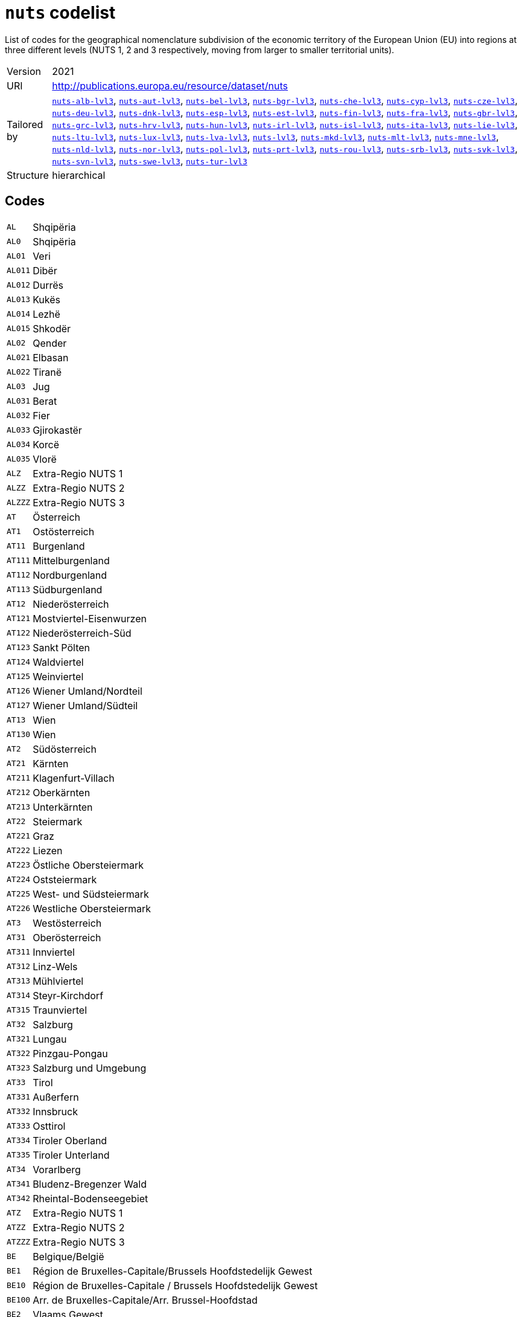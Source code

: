 = `nuts` codelist
:navtitle: Codelists

List of codes for the geographical nomenclature subdivision of the economic territory of the European Union (EU) into regions at three different levels (NUTS 1, 2 and 3 respectively, moving from larger to smaller territorial units).
[horizontal]
Version:: 2021
URI:: http://publications.europa.eu/resource/dataset/nuts
Tailored by:: xref:code-lists/nuts-alb-lvl3.adoc[`nuts-alb-lvl3`], xref:code-lists/nuts-aut-lvl3.adoc[`nuts-aut-lvl3`], xref:code-lists/nuts-bel-lvl3.adoc[`nuts-bel-lvl3`], xref:code-lists/nuts-bgr-lvl3.adoc[`nuts-bgr-lvl3`], xref:code-lists/nuts-che-lvl3.adoc[`nuts-che-lvl3`], xref:code-lists/nuts-cyp-lvl3.adoc[`nuts-cyp-lvl3`], xref:code-lists/nuts-cze-lvl3.adoc[`nuts-cze-lvl3`], xref:code-lists/nuts-deu-lvl3.adoc[`nuts-deu-lvl3`], xref:code-lists/nuts-dnk-lvl3.adoc[`nuts-dnk-lvl3`], xref:code-lists/nuts-esp-lvl3.adoc[`nuts-esp-lvl3`], xref:code-lists/nuts-est-lvl3.adoc[`nuts-est-lvl3`], xref:code-lists/nuts-fin-lvl3.adoc[`nuts-fin-lvl3`], xref:code-lists/nuts-fra-lvl3.adoc[`nuts-fra-lvl3`], xref:code-lists/nuts-gbr-lvl3.adoc[`nuts-gbr-lvl3`], xref:code-lists/nuts-grc-lvl3.adoc[`nuts-grc-lvl3`], xref:code-lists/nuts-hrv-lvl3.adoc[`nuts-hrv-lvl3`], xref:code-lists/nuts-hun-lvl3.adoc[`nuts-hun-lvl3`], xref:code-lists/nuts-irl-lvl3.adoc[`nuts-irl-lvl3`], xref:code-lists/nuts-isl-lvl3.adoc[`nuts-isl-lvl3`], xref:code-lists/nuts-ita-lvl3.adoc[`nuts-ita-lvl3`], xref:code-lists/nuts-lie-lvl3.adoc[`nuts-lie-lvl3`], xref:code-lists/nuts-ltu-lvl3.adoc[`nuts-ltu-lvl3`], xref:code-lists/nuts-lux-lvl3.adoc[`nuts-lux-lvl3`], xref:code-lists/nuts-lva-lvl3.adoc[`nuts-lva-lvl3`], xref:code-lists/nuts-lvl3.adoc[`nuts-lvl3`], xref:code-lists/nuts-mkd-lvl3.adoc[`nuts-mkd-lvl3`], xref:code-lists/nuts-mlt-lvl3.adoc[`nuts-mlt-lvl3`], xref:code-lists/nuts-mne-lvl3.adoc[`nuts-mne-lvl3`], xref:code-lists/nuts-nld-lvl3.adoc[`nuts-nld-lvl3`], xref:code-lists/nuts-nor-lvl3.adoc[`nuts-nor-lvl3`], xref:code-lists/nuts-pol-lvl3.adoc[`nuts-pol-lvl3`], xref:code-lists/nuts-prt-lvl3.adoc[`nuts-prt-lvl3`], xref:code-lists/nuts-rou-lvl3.adoc[`nuts-rou-lvl3`], xref:code-lists/nuts-srb-lvl3.adoc[`nuts-srb-lvl3`], xref:code-lists/nuts-svk-lvl3.adoc[`nuts-svk-lvl3`], xref:code-lists/nuts-svn-lvl3.adoc[`nuts-svn-lvl3`], xref:code-lists/nuts-swe-lvl3.adoc[`nuts-swe-lvl3`], xref:code-lists/nuts-tur-lvl3.adoc[`nuts-tur-lvl3`]
Structure:: hierarchical

== Codes
[horizontal]
  `AL`::: Shqipëria
  `AL0`::: Shqipëria
  `AL01`::: Veri
  `AL011`::: Dibër
  `AL012`::: Durrës
  `AL013`::: Kukës
  `AL014`::: Lezhë
  `AL015`::: Shkodër
  `AL02`::: Qender
  `AL021`::: Elbasan
  `AL022`::: Tiranë
  `AL03`::: Jug
  `AL031`::: Berat
  `AL032`::: Fier
  `AL033`::: Gjirokastër
  `AL034`::: Korcë
  `AL035`::: Vlorë
  `ALZ`::: Extra-Regio NUTS 1
  `ALZZ`::: Extra-Regio NUTS 2
  `ALZZZ`::: Extra-Regio NUTS 3
  `AT`::: Österreich
  `AT1`::: Ostösterreich
  `AT11`::: Burgenland
  `AT111`::: Mittelburgenland
  `AT112`::: Nordburgenland
  `AT113`::: Südburgenland
  `AT12`::: Niederösterreich
  `AT121`::: Mostviertel-Eisenwurzen
  `AT122`::: Niederösterreich-Süd
  `AT123`::: Sankt Pölten
  `AT124`::: Waldviertel
  `AT125`::: Weinviertel
  `AT126`::: Wiener Umland/Nordteil
  `AT127`::: Wiener Umland/Südteil
  `AT13`::: Wien
  `AT130`::: Wien
  `AT2`::: Südösterreich
  `AT21`::: Kärnten
  `AT211`::: Klagenfurt-Villach
  `AT212`::: Oberkärnten
  `AT213`::: Unterkärnten
  `AT22`::: Steiermark
  `AT221`::: Graz
  `AT222`::: Liezen
  `AT223`::: Östliche Obersteiermark
  `AT224`::: Oststeiermark
  `AT225`::: West- und Südsteiermark
  `AT226`::: Westliche Obersteiermark
  `AT3`::: Westösterreich
  `AT31`::: Oberösterreich
  `AT311`::: Innviertel
  `AT312`::: Linz-Wels
  `AT313`::: Mühlviertel
  `AT314`::: Steyr-Kirchdorf
  `AT315`::: Traunviertel
  `AT32`::: Salzburg
  `AT321`::: Lungau
  `AT322`::: Pinzgau-Pongau
  `AT323`::: Salzburg und Umgebung
  `AT33`::: Tirol
  `AT331`::: Außerfern
  `AT332`::: Innsbruck
  `AT333`::: Osttirol
  `AT334`::: Tiroler Oberland
  `AT335`::: Tiroler Unterland
  `AT34`::: Vorarlberg
  `AT341`::: Bludenz-Bregenzer Wald
  `AT342`::: Rheintal-Bodenseegebiet
  `ATZ`::: Extra-Regio NUTS 1
  `ATZZ`::: Extra-Regio NUTS 2
  `ATZZZ`::: Extra-Regio NUTS 3
  `BE`::: Belgique/België
  `BE1`::: Région de Bruxelles-Capitale/Brussels Hoofdstedelijk Gewest
  `BE10`::: Région de Bruxelles-Capitale / Brussels Hoofdstedelijk Gewest
  `BE100`::: Arr. de Bruxelles-Capitale/Arr. Brussel-Hoofdstad
  `BE2`::: Vlaams Gewest
  `BE21`::: Prov. Antwerpen
  `BE211`::: Arr. Antwerpen
  `BE212`::: Arr. Mechelen
  `BE213`::: Arr. Turnhout
  `BE22`::: Prov. Limburg (BE)
  `BE223`::: Arr. Tongeren
  `BE224`::: Arr. Hasselt
  `BE225`::: Arr. Maaseik
  `BE23`::: Prov. Oost-Vlaanderen
  `BE231`::: Arr. Aalst
  `BE232`::: Arr. Dendermonde
  `BE233`::: Arr. Eeklo
  `BE234`::: Arr. Gent
  `BE235`::: Arr. Oudenaarde
  `BE236`::: Arr. Sint-Niklaas
  `BE24`::: Prov. Vlaams-Brabant
  `BE241`::: Arr. Halle-Vilvoorde
  `BE242`::: Arr. Leuven
  `BE25`::: Prov. West-Vlaanderen
  `BE251`::: Arr. Brugge
  `BE252`::: Arr. Diksmuide
  `BE253`::: Arr. Ieper
  `BE254`::: Arr. Kortrijk
  `BE255`::: Arr. Oostende
  `BE256`::: Arr. Roeselare
  `BE257`::: Arr. Tielt
  `BE258`::: Arr. Veurne
  `BE3`::: Région wallonne
  `BE31`::: Prov. Brabant Wallon
  `BE310`::: Arr. Nivelles
  `BE32`::: Prov. Hainaut
  `BE323`::: Arr. Mons
  `BE328`::: Arr. Tournai-Mouscron
  `BE329`::: Arr. La Louvière
  `BE32A`::: Arr. Ath
  `BE32B`::: Arr. Charleroi
  `BE32C`::: Arr. Soignies
  `BE32D`::: Arr. Thuin
  `BE33`::: Prov. Liège
  `BE331`::: Arr. Huy
  `BE332`::: Arr. Liège
  `BE334`::: Arr. Waremme
  `BE335`::: Arr. Verviers — communes francophones
  `BE336`::: Bezirk Verviers — Deutschsprachige Gemeinschaft
  `BE34`::: Prov. Luxembourg (BE)
  `BE341`::: Arr. Arlon
  `BE342`::: Arr. Bastogne
  `BE343`::: Arr. Marche-en-Famenne
  `BE344`::: Arr. Neufchâteau
  `BE345`::: Arr. Virton
  `BE35`::: Prov. Namur
  `BE351`::: Arr. Dinant
  `BE352`::: Arr. Namur
  `BE353`::: Arr. Philippeville
  `BEZ`::: Extra-Regio NUTS 1
  `BEZZ`::: Extra-Regio NUTS 2
  `BEZZZ`::: Extra-Regio NUTS 3
  `BG`::: България 
  `BG3`::: Северна и Югоизточна България
  `BG31`::: Северозападен
  `BG311`::: Видин
  `BG312`::: Монтана
  `BG313`::: Враца
  `BG314`::: Плевен
  `BG315`::: Ловеч
  `BG32`::: Северен централен
  `BG321`::: Велико Търново
  `BG322`::: Габрово
  `BG323`::: Русе
  `BG324`::: Разград
  `BG325`::: Силистра
  `BG33`::: Североизточен
  `BG331`::: Варна
  `BG332`::: Добрич
  `BG333`::: Шумен
  `BG334`::: Търговище
  `BG34`::: Югоизточен
  `BG341`::: Бургас
  `BG342`::: Сливен
  `BG343`::: Ямбол
  `BG344`::: Стара Загора
  `BG4`::: Югозападна и Южна централна България
  `BG41`::: Югозападен
  `BG411`::: София (столица)
  `BG412`::: София
  `BG413`::: Благоевград
  `BG414`::: Перник
  `BG415`::: Кюстендил
  `BG42`::: Южен централен
  `BG421`::: Пловдив
  `BG422`::: Хасково
  `BG423`::: Пазарджик
  `BG424`::: Смолян
  `BG425`::: Кърджали
  `BGZ`::: Extra-Regio NUTS 1
  `BGZZ`::: Extra-Regio NUTS 2
  `BGZZZ`::: Extra-Regio NUTS 3
  `CH`::: Schweiz/Suisse/Svizzera
  `CH0`::: Schweiz/Suisse/Svizzera
  `CH01`::: Région lémanique
  `CH011`::: Vaud
  `CH012`::: Valais / Wallis
  `CH013`::: Genève
  `CH02`::: Espace Mittelland
  `CH021`::: Bern / Berne
  `CH022`::: Fribourg / Freiburg
  `CH023`::: Solothurn
  `CH024`::: Neuchâtel
  `CH025`::: Jura
  `CH03`::: Nordwestschweiz
  `CH031`::: Basel-Stadt
  `CH032`::: Basel-Landschaft
  `CH033`::: Aargau
  `CH04`::: Zürich
  `CH040`::: Zürich
  `CH05`::: Ostschweiz
  `CH051`::: Glarus
  `CH052`::: Schaffhausen
  `CH053`::: Appenzell Ausserrhoden
  `CH054`::: Appenzell Innerrhoden
  `CH055`::: St. Gallen
  `CH056`::: Graubünden / Grigioni / Grischun
  `CH057`::: Thurgau
  `CH06`::: Zentralschweiz
  `CH061`::: Luzern
  `CH062`::: Uri
  `CH063`::: Schwyz
  `CH064`::: Obwalden
  `CH065`::: Nidwalden
  `CH066`::: Zug
  `CH07`::: Ticino
  `CH070`::: Ticino
  `CHZ`::: Extra-Regio NUTS 1
  `CHZZ`::: Extra-Regio NUTS 2
  `CHZZZ`::: Extra-Regio NUTS 3
  `CY`::: Κύπρος 
  `CY0`::: Κύπρος
  `CY00`::: Κύπρος
  `CY000`::: Κύπρος
  `CYZ`::: Extra-Regio NUTS 1
  `CYZZ`::: Extra-Regio NUTS 2
  `CYZZZ`::: Extra-Regio NUTS 3
  `CZ`::: Česko
  `CZ0`::: Česko
  `CZ01`::: Praha
  `CZ010`::: Hlavní město Praha
  `CZ02`::: Střední Čechy
  `CZ020`::: Středočeský kraj
  `CZ03`::: Jihozápad
  `CZ031`::: Jihočeský kraj
  `CZ032`::: Plzeňský kraj
  `CZ04`::: Severozápad
  `CZ041`::: Karlovarský kraj
  `CZ042`::: Ústecký kraj
  `CZ05`::: Severovýchod
  `CZ051`::: Liberecký kraj
  `CZ052`::: Královéhradecký kraj
  `CZ053`::: Pardubický kraj
  `CZ06`::: Jihovýchod
  `CZ063`::: Kraj Vysočina
  `CZ064`::: Jihomoravský kraj
  `CZ07`::: Střední Morava
  `CZ071`::: Olomoucký kraj
  `CZ072`::: Zlínský kraj
  `CZ08`::: Moravskoslezsko
  `CZ080`::: Moravskoslezský kraj
  `CZZ`::: Extra-Regio NUTS 1
  `CZZZ`::: Extra-Regio NUTS 2
  `CZZZZ`::: Extra-Regio NUTS 3
  `DE`::: Deutschland
  `DE1`::: Baden-Württemberg
  `DE11`::: Stuttgart
  `DE111`::: Stuttgart, Stadtkreis
  `DE112`::: Böblingen
  `DE113`::: Esslingen
  `DE114`::: Göppingen
  `DE115`::: Ludwigsburg
  `DE116`::: Rems-Murr-Kreis
  `DE117`::: Heilbronn, Stadtkreis
  `DE118`::: Heilbronn, Landkreis
  `DE119`::: Hohenlohekreis
  `DE11A`::: Schwäbisch Hall
  `DE11B`::: Main-Tauber-Kreis
  `DE11C`::: Heidenheim
  `DE11D`::: Ostalbkreis
  `DE12`::: Karlsruhe
  `DE121`::: Baden-Baden, Stadtkreis
  `DE122`::: Karlsruhe, Stadtkreis
  `DE123`::: Karlsruhe, Landkreis
  `DE124`::: Rastatt
  `DE125`::: Heidelberg, Stadtkreis
  `DE126`::: Mannheim, Stadtkreis
  `DE127`::: Neckar-Odenwald-Kreis
  `DE128`::: Rhein-Neckar-Kreis
  `DE129`::: Pforzheim, Stadtkreis
  `DE12A`::: Calw
  `DE12B`::: Enzkreis
  `DE12C`::: Freudenstadt
  `DE13`::: Freiburg
  `DE131`::: Freiburg im Breisgau, Stadtkreis
  `DE132`::: Breisgau-Hochschwarzwald
  `DE133`::: Emmendingen
  `DE134`::: Ortenaukreis
  `DE135`::: Rottweil
  `DE136`::: Schwarzwald-Baar-Kreis
  `DE137`::: Tuttlingen
  `DE138`::: Konstanz
  `DE139`::: Lörrach
  `DE13A`::: Waldshut
  `DE14`::: Tübingen
  `DE141`::: Reutlingen
  `DE142`::: Tübingen, Landkreis
  `DE143`::: Zollernalbkreis
  `DE144`::: Ulm, Stadtkreis
  `DE145`::: Alb-Donau-Kreis
  `DE146`::: Biberach
  `DE147`::: Bodenseekreis
  `DE148`::: Ravensburg
  `DE149`::: Sigmaringen
  `DE2`::: Bayern
  `DE21`::: Oberbayern
  `DE211`::: Ingolstadt, Kreisfreie Stadt
  `DE212`::: München, Kreisfreie Stadt
  `DE213`::: Rosenheim, Kreisfreie Stadt
  `DE214`::: Altötting
  `DE215`::: Berchtesgadener Land
  `DE216`::: Bad Tölz-Wolfratshausen
  `DE217`::: Dachau
  `DE218`::: Ebersberg
  `DE219`::: Eichstätt
  `DE21A`::: Erding
  `DE21B`::: Freising
  `DE21C`::: Fürstenfeldbruck
  `DE21D`::: Garmisch-Partenkirchen
  `DE21E`::: Landsberg am Lech
  `DE21F`::: Miesbach
  `DE21G`::: Mühldorf a. Inn
  `DE21H`::: München, Landkreis
  `DE21I`::: Neuburg-Schrobenhausen
  `DE21J`::: Pfaffenhofen a. d. Ilm
  `DE21K`::: Rosenheim, Landkreis
  `DE21L`::: Starnberg
  `DE21M`::: Traunstein
  `DE21N`::: Weilheim-Schongau
  `DE22`::: Niederbayern
  `DE221`::: Landshut, Kreisfreie Stadt
  `DE222`::: Passau, Kreisfreie Stadt
  `DE223`::: Straubing, Kreisfreie Stadt
  `DE224`::: Deggendorf
  `DE225`::: Freyung-Grafenau
  `DE226`::: Kelheim
  `DE227`::: Landshut, Landkreis
  `DE228`::: Passau, Landkreis
  `DE229`::: Regen
  `DE22A`::: Rottal-Inn
  `DE22B`::: Straubing-Bogen
  `DE22C`::: Dingolfing-Landau
  `DE23`::: Oberpfalz
  `DE231`::: Amberg, Kreisfreie Stadt
  `DE232`::: Regensburg, Kreisfreie Stadt
  `DE233`::: Weiden i. d. Opf, Kreisfreie Stadt
  `DE234`::: Amberg-Sulzbach
  `DE235`::: Cham
  `DE236`::: Neumarkt i. d. OPf.
  `DE237`::: Neustadt a. d. Waldnaab
  `DE238`::: Regensburg, Landkreis
  `DE239`::: Schwandorf
  `DE23A`::: Tirschenreuth
  `DE24`::: Oberfranken
  `DE241`::: Bamberg, Kreisfreie Stadt
  `DE242`::: Bayreuth, Kreisfreie Stadt
  `DE243`::: Coburg, Kreisfreie Stadt
  `DE244`::: Hof, Kreisfreie Stadt
  `DE245`::: Bamberg, Landkreis
  `DE246`::: Bayreuth, Landkreis
  `DE247`::: Coburg, Landkreis
  `DE248`::: Forchheim
  `DE249`::: Hof, Landkreis
  `DE24A`::: Kronach
  `DE24B`::: Kulmbach
  `DE24C`::: Lichtenfels
  `DE24D`::: Wunsiedel i. Fichtelgebirge
  `DE25`::: Mittelfranken
  `DE251`::: Ansbach, Kreisfreie Stadt
  `DE252`::: Erlangen, Kreisfreie Stadt
  `DE253`::: Fürth, Kreisfreie Stadt
  `DE254`::: Nürnberg, Kreisfreie Stadt
  `DE255`::: Schwabach, Kreisfreie Stadt
  `DE256`::: Ansbach, Landkreis
  `DE257`::: Erlangen-Höchstadt
  `DE258`::: Fürth, Landkreis
  `DE259`::: Nürnberger Land
  `DE25A`::: Neustadt a. d. Aisch-Bad Windsheim
  `DE25B`::: Roth
  `DE25C`::: Weißenburg-Gunzenhausen
  `DE26`::: Unterfranken
  `DE261`::: Aschaffenburg, Kreisfreie Stadt
  `DE262`::: Schweinfurt, Kreisfreie Stadt
  `DE263`::: Würzburg, Kreisfreie Stadt
  `DE264`::: Aschaffenburg, Landkreis
  `DE265`::: Bad Kissingen
  `DE266`::: Rhön-Grabfeld
  `DE267`::: Haßberge
  `DE268`::: Kitzingen
  `DE269`::: Miltenberg
  `DE26A`::: Main-Spessart
  `DE26B`::: Schweinfurt, Landkreis
  `DE26C`::: Würzburg, Landkreis
  `DE27`::: Schwaben
  `DE271`::: Augsburg, Kreisfreie Stadt
  `DE272`::: Kaufbeuren, Kreisfreie Stadt
  `DE273`::: Kempten (Allgäu), Kreisfreie Stadt
  `DE274`::: Memmingen, Kreisfreie Stadt
  `DE275`::: Aichach-Friedberg
  `DE276`::: Augsburg, Landkreis
  `DE277`::: Dillingen a.d. Donau
  `DE278`::: Günzburg
  `DE279`::: Neu-Ulm
  `DE27A`::: Lindau (Bodensee)
  `DE27B`::: Ostallgäu
  `DE27C`::: Unterallgäu
  `DE27D`::: Donau-Ries
  `DE27E`::: Oberallgäu
  `DE3`::: Berlin
  `DE30`::: Berlin
  `DE300`::: Berlin
  `DE4`::: Brandenburg
  `DE40`::: Brandenburg
  `DE401`::: Brandenburg an der Havel, Kreisfreie Stadt
  `DE402`::: Cottbus, Kreisfreie Stadt
  `DE403`::: Frankfurt (Oder), Kreisfreie Stadt
  `DE404`::: Potsdam, Kreisfreie Stadt
  `DE405`::: Barnim
  `DE406`::: Dahme-Spreewald
  `DE407`::: Elbe-Elster
  `DE408`::: Havelland
  `DE409`::: Märkisch-Oderland
  `DE40A`::: Oberhavel
  `DE40B`::: Oberspreewald-Lausitz
  `DE40C`::: Oder-Spree
  `DE40D`::: Ostprignitz-Ruppin
  `DE40E`::: Potsdam-Mittelmark
  `DE40F`::: Prignitz
  `DE40G`::: Spree-Neiße
  `DE40H`::: Teltow-Fläming
  `DE40I`::: Uckermark
  `DE5`::: Bremen
  `DE50`::: Bremen
  `DE501`::: Bremen, Kreisfreie Stadt
  `DE502`::: Bremerhaven, Kreisfreie Stadt
  `DE6`::: Hamburg
  `DE60`::: Hamburg
  `DE600`::: Hamburg
  `DE7`::: Hessen
  `DE71`::: Darmstadt
  `DE711`::: Darmstadt, Kreisfreie Stadt
  `DE712`::: Frankfurt am Main, Kreisfreie Stadt
  `DE713`::: Offenbach am Main, Kreisfreie Stadt
  `DE714`::: Wiesbaden, Kreisfreie Stadt
  `DE715`::: Bergstraße
  `DE716`::: Darmstadt-Dieburg
  `DE717`::: Groß-Gerau
  `DE718`::: Hochtaunuskreis
  `DE719`::: Main-Kinzig-Kreis
  `DE71A`::: Main-Taunus-Kreis
  `DE71B`::: Odenwaldkreis
  `DE71C`::: Offenbach, Landkreis
  `DE71D`::: Rheingau-Taunus-Kreis
  `DE71E`::: Wetteraukreis
  `DE72`::: Gießen
  `DE721`::: Gießen, Landkreis
  `DE722`::: Lahn-Dill-Kreis
  `DE723`::: Limburg-Weilburg
  `DE724`::: Marburg-Biedenkopf
  `DE725`::: Vogelsbergkreis
  `DE73`::: Kassel
  `DE731`::: Kassel, Kreisfreie Stadt
  `DE732`::: Fulda
  `DE733`::: Hersfeld-Rotenburg
  `DE734`::: Kassel, Landkreis
  `DE735`::: Schwalm-Eder-Kreis
  `DE736`::: Waldeck-Frankenberg
  `DE737`::: Werra-Meißner-Kreis
  `DE8`::: Mecklenburg-Vorpommern
  `DE80`::: Mecklenburg-Vorpommern
  `DE803`::: Rostock, Kreisfreie Stadt
  `DE804`::: Schwerin, Kreisfreie Stadt
  `DE80J`::: Mecklenburgische Seenplatte
  `DE80K`::: Landkreis Rostock
  `DE80L`::: Vorpommern-Rügen
  `DE80M`::: Nordwestmecklenburg
  `DE80N`::: Vorpommern-Greifswald
  `DE80O`::: Ludwigslust-Parchim
  `DE9`::: Niedersachsen
  `DE91`::: Braunschweig
  `DE911`::: Braunschweig, Kreisfreie Stadt
  `DE912`::: Salzgitter, Kreisfreie Stadt
  `DE913`::: Wolfsburg, Kreisfreie Stadt
  `DE914`::: Gifhorn
  `DE916`::: Goslar
  `DE917`::: Helmstedt
  `DE918`::: Northeim
  `DE91A`::: Peine
  `DE91B`::: Wolfenbüttel
  `DE91C`::: Göttingen
  `DE92`::: Hannover
  `DE922`::: Diepholz
  `DE923`::: Hameln-Pyrmont
  `DE925`::: Hildesheim
  `DE926`::: Holzminden
  `DE927`::: Nienburg (Weser)
  `DE928`::: Schaumburg
  `DE929`::: Region Hannover
  `DE93`::: Lüneburg
  `DE931`::: Celle
  `DE932`::: Cuxhaven
  `DE933`::: Harburg
  `DE934`::: Lüchow-Dannenberg
  `DE935`::: Lüneburg, Landkreis
  `DE936`::: Osterholz
  `DE937`::: Rotenburg (Wümme)
  `DE938`::: Heidekreis
  `DE939`::: Stade
  `DE93A`::: Uelzen
  `DE93B`::: Verden
  `DE94`::: Weser-Ems
  `DE941`::: Delmenhorst, Kreisfreie Stadt
  `DE942`::: Emden, Kreisfreie Stadt
  `DE943`::: Oldenburg (Oldenburg), Kreisfreie Stadt
  `DE944`::: Osnabrück, Kreisfreie Stadt
  `DE945`::: Wilhelmshaven, Kreisfreie Stadt
  `DE946`::: Ammerland
  `DE947`::: Aurich
  `DE948`::: Cloppenburg
  `DE949`::: Emsland
  `DE94A`::: Friesland (DE)
  `DE94B`::: Grafschaft Bentheim
  `DE94C`::: Leer
  `DE94D`::: Oldenburg, Landkreis
  `DE94E`::: Osnabrück, Landkreis
  `DE94F`::: Vechta
  `DE94G`::: Wesermarsch
  `DE94H`::: Wittmund
  `DEA`::: Nordrhein-Westfalen
  `DEA1`::: Düsseldorf
  `DEA11`::: Düsseldorf, Kreisfreie Stadt
  `DEA12`::: Duisburg, Kreisfreie Stadt
  `DEA13`::: Essen, Kreisfreie Stadt
  `DEA14`::: Krefeld, Kreisfreie Stadt
  `DEA15`::: Mönchengladbach, Kreisfreie Stadt
  `DEA16`::: Mülheim an der Ruhr, Kreisfreie Stadt
  `DEA17`::: Oberhausen, Kreisfreie Stadt
  `DEA18`::: Remscheid, Kreisfreie Stadt
  `DEA19`::: Solingen, Kreisfreie Stadt
  `DEA1A`::: Wuppertal, Kreisfreie Stadt
  `DEA1B`::: Kleve
  `DEA1C`::: Mettmann
  `DEA1D`::: Rhein-Kreis Neuss
  `DEA1E`::: Viersen
  `DEA1F`::: Wesel
  `DEA2`::: Köln
  `DEA22`::: Bonn, Kreisfreie Stadt
  `DEA23`::: Köln, Kreisfreie Stadt
  `DEA24`::: Leverkusen, Kreisfreie Stadt
  `DEA26`::: Düren
  `DEA27`::: Rhein-Erft-Kreis
  `DEA28`::: Euskirchen
  `DEA29`::: Heinsberg
  `DEA2A`::: Oberbergischer Kreis
  `DEA2B`::: Rheinisch-Bergischer Kreis
  `DEA2C`::: Rhein-Sieg-Kreis
  `DEA2D`::: Städteregion Aachen
  `DEA3`::: Münster
  `DEA31`::: Bottrop, Kreisfreie Stadt
  `DEA32`::: Gelsenkirchen, Kreisfreie Stadt
  `DEA33`::: Münster, Kreisfreie Stadt
  `DEA34`::: Borken
  `DEA35`::: Coesfeld
  `DEA36`::: Recklinghausen
  `DEA37`::: Steinfurt
  `DEA38`::: Warendorf
  `DEA4`::: Detmold
  `DEA41`::: Bielefeld, Kreisfreie Stadt
  `DEA42`::: Gütersloh
  `DEA43`::: Herford
  `DEA44`::: Höxter
  `DEA45`::: Lippe
  `DEA46`::: Minden-Lübbecke
  `DEA47`::: Paderborn
  `DEA5`::: Arnsberg
  `DEA51`::: Bochum, Kreisfreie Stadt
  `DEA52`::: Dortmund, Kreisfreie Stadt
  `DEA53`::: Hagen, Kreisfreie Stadt
  `DEA54`::: Hamm, Kreisfreie Stadt
  `DEA55`::: Herne, Kreisfreie Stadt
  `DEA56`::: Ennepe-Ruhr-Kreis
  `DEA57`::: Hochsauerlandkreis
  `DEA58`::: Märkischer Kreis
  `DEA59`::: Olpe
  `DEA5A`::: Siegen-Wittgenstein
  `DEA5B`::: Soest
  `DEA5C`::: Unna
  `DEB`::: Rheinland-Pfalz
  `DEB1`::: Koblenz
  `DEB11`::: Koblenz, Kreisfreie Stadt
  `DEB12`::: Ahrweiler
  `DEB13`::: Altenkirchen (Westerwald)
  `DEB14`::: Bad Kreuznach
  `DEB15`::: Birkenfeld
  `DEB17`::: Mayen-Koblenz
  `DEB18`::: Neuwied
  `DEB1A`::: Rhein-Lahn-Kreis
  `DEB1B`::: Westerwaldkreis
  `DEB1C`::: Cochem-Zell
  `DEB1D`::: Rhein-Hunsrück-Kreis
  `DEB2`::: Trier
  `DEB21`::: Trier, Kreisfreie Stadt
  `DEB22`::: Bernkastel-Wittlich
  `DEB23`::: Eifelkreis Bitburg-Prüm
  `DEB24`::: Vulkaneifel
  `DEB25`::: Trier-Saarburg
  `DEB3`::: Rheinhessen-Pfalz
  `DEB31`::: Frankenthal (Pfalz), Kreisfreie Stadt
  `DEB32`::: Kaiserslautern, Kreisfreie Stadt
  `DEB33`::: Landau in der Pfalz, Kreisfreie Stadt
  `DEB34`::: Ludwigshafen am Rhein, Kreisfreie Stadt
  `DEB35`::: Mainz, Kreisfreie Stadt
  `DEB36`::: Neustadt an der Weinstraße, Kreisfreie Stadt
  `DEB37`::: Pirmasens, Kreisfreie Stadt
  `DEB38`::: Speyer, Kreisfreie Stadt
  `DEB39`::: Worms, Kreisfreie Stadt
  `DEB3A`::: Zweibrücken, Kreisfreie Stadt
  `DEB3B`::: Alzey-Worms
  `DEB3C`::: Bad Dürkheim
  `DEB3D`::: Donnersbergkreis
  `DEB3E`::: Germersheim
  `DEB3F`::: Kaiserslautern, Landkreis
  `DEB3G`::: Kusel
  `DEB3H`::: Südliche Weinstraße
  `DEB3I`::: Rhein-Pfalz-Kreis
  `DEB3J`::: Mainz-Bingen
  `DEB3K`::: Südwestpfalz
  `DEC`::: Saarland
  `DEC0`::: Saarland
  `DEC01`::: Regionalverband Saarbrücken
  `DEC02`::: Merzig-Wadern
  `DEC03`::: Neunkirchen
  `DEC04`::: Saarlouis
  `DEC05`::: Saarpfalz-Kreis
  `DEC06`::: St. Wendel
  `DED`::: Sachsen
  `DED2`::: Dresden
  `DED21`::: Dresden, Kreisfreie Stadt
  `DED2C`::: Bautzen
  `DED2D`::: Görlitz
  `DED2E`::: Meißen
  `DED2F`::: Sächsische Schweiz-Osterzgebirge
  `DED4`::: Chemnitz
  `DED41`::: Chemnitz, Kreisfreie Stadt
  `DED42`::: Erzgebirgskreis
  `DED43`::: Mittelsachsen
  `DED44`::: Vogtlandkreis
  `DED45`::: Zwickau
  `DED5`::: Leipzig
  `DED51`::: Leipzig, Kreisfreie Stadt
  `DED52`::: Leipzig
  `DED53`::: Nordsachsen
  `DEE`::: Sachsen-Anhalt
  `DEE0`::: Sachsen-Anhalt
  `DEE01`::: Dessau-Roßlau, Kreisfreie Stadt
  `DEE02`::: Halle (Saale), Kreisfreie Stadt
  `DEE03`::: Magdeburg, Kreisfreie Stadt
  `DEE04`::: Altmarkkreis Salzwedel
  `DEE05`::: Anhalt-Bitterfeld
  `DEE06`::: Jerichower Land
  `DEE07`::: Börde
  `DEE08`::: Burgenlandkreis
  `DEE09`::: Harz
  `DEE0A`::: Mansfeld-Südharz
  `DEE0B`::: Saalekreis
  `DEE0C`::: Salzlandkreis
  `DEE0D`::: Stendal
  `DEE0E`::: Wittenberg
  `DEF`::: Schleswig-Holstein
  `DEF0`::: Schleswig-Holstein
  `DEF01`::: Flensburg, Kreisfreie Stadt
  `DEF02`::: Kiel, Kreisfreie Stadt
  `DEF03`::: Lübeck, Kreisfreie Stadt
  `DEF04`::: Neumünster, Kreisfreie Stadt
  `DEF05`::: Dithmarschen
  `DEF06`::: Herzogtum Lauenburg
  `DEF07`::: Nordfriesland
  `DEF08`::: Ostholstein
  `DEF09`::: Pinneberg
  `DEF0A`::: Plön
  `DEF0B`::: Rendsburg-Eckernförde
  `DEF0C`::: Schleswig-Flensburg
  `DEF0D`::: Segeberg
  `DEF0E`::: Steinburg
  `DEF0F`::: Stormarn
  `DEG`::: Thüringen
  `DEG0`::: Thüringen
  `DEG01`::: Erfurt, Kreisfreie Stadt
  `DEG02`::: Gera, Kreisfreie Stadt
  `DEG03`::: Jena, Kreisfreie Stadt
  `DEG04`::: Suhl, Kreisfreie Stadt
  `DEG05`::: Weimar, Kreisfreie Stadt
  `DEG06`::: Eichsfeld
  `DEG07`::: Nordhausen
  `DEG09`::: Unstrut-Hainich-Kreis
  `DEG0A`::: Kyffhäuserkreis
  `DEG0B`::: Schmalkalden-Meiningen
  `DEG0C`::: Gotha
  `DEG0D`::: Sömmerda
  `DEG0E`::: Hildburghausen
  `DEG0F`::: Ilm-Kreis
  `DEG0G`::: Weimarer Land
  `DEG0H`::: Sonneberg
  `DEG0I`::: Saalfeld-Rudolstadt
  `DEG0J`::: Saale-Holzland-Kreis
  `DEG0K`::: Saale-Orla-Kreis
  `DEG0L`::: Greiz
  `DEG0M`::: Altenburger Land
  `DEG0N`::: Eisenach, Kreisfreie Stadt
  `DEG0P`::: Wartburgkreis
  `DEZ`::: Extra-Regio NUTS 1
  `DEZZ`::: Extra-Regio NUTS 2
  `DEZZZ`::: Extra-Regio NUTS 3
  `DK`::: Danmark
  `DK0`::: Danmark
  `DK01`::: Hovedstaden
  `DK011`::: Byen København
  `DK012`::: Københavns omegn
  `DK013`::: Nordsjælland
  `DK014`::: Bornholm
  `DK02`::: Sjælland
  `DK021`::: Østsjælland
  `DK022`::: Vest- og Sydsjælland
  `DK03`::: Syddanmark
  `DK031`::: Fyn
  `DK032`::: Sydjylland
  `DK04`::: Midtjylland
  `DK041`::: Vestjylland
  `DK042`::: Østjylland
  `DK05`::: Nordjylland
  `DK050`::: Nordjylland
  `DKZ`::: Extra-Regio NUTS 1
  `DKZZ`::: Extra-Regio NUTS 2
  `DKZZZ`::: Extra-Regio NUTS 3
  `EE`::: Eesti
  `EE0`::: Eesti
  `EE00`::: Eesti
  `EE001`::: Põhja-Eesti
  `EE004`::: Lääne-Eesti
  `EE008`::: Lõuna-Eesti
  `EE009`::: Kesk-Eesti
  `EE00A`::: Kirde-Eesti
  `EEZ`::: Extra-Regio NUTS 1
  `EEZZ`::: Extra-Regio NUTS 2
  `EEZZZ`::: Extra-Regio NUTS 3
  `EL`::: Ελλάδα 
  `EL3`::: Αττική
  `EL30`::: Aττική
  `EL301`::: Βόρειος Τομέας Αθηνών
  `EL302`::: Δυτικός Τομέας Αθηνών
  `EL303`::: Κεντρικός Τομέας Αθηνών
  `EL304`::: Νότιος Τομέας Αθηνών
  `EL305`::: Ανατολική Αττική
  `EL306`::: Δυτική Αττική
  `EL307`::: Πειραιάς, Νήσοι
  `EL4`::: Νησιά Αιγαίου, Κρήτη
  `EL41`::: Βόρειο Αιγαίο
  `EL411`::: Λέσβος, Λήμνος
  `EL412`::: Ικαρία, Σάμος
  `EL413`::: Χίος
  `EL42`::: Νότιο Αιγαίο
  `EL421`::: Κάλυμνος, Κάρπαθος – Ηρωική Νήσος Κάσος, Κως, Ρόδος
  `EL422`::: Άνδρος, Θήρα, Κέα, Μήλος, Μύκονος, Νάξος, Πάρος, Σύρος, Τήνος
  `EL43`::: Κρήτη
  `EL431`::: Ηράκλειο
  `EL432`::: Λασίθι
  `EL433`::: Ρέθυμνο
  `EL434`::: Χανιά
  `EL5`::: Βόρεια Ελλάδα
  `EL51`::: Aνατολική Μακεδονία, Θράκη
  `EL511`::: Έβρος
  `EL512`::: Ξάνθη
  `EL513`::: Ροδόπη
  `EL514`::: Δράμα
  `EL515`::: Θάσος, Καβάλα
  `EL52`::: Κεντρική Μακεδονία
  `EL521`::: Ημαθία
  `EL522`::: Θεσσαλονίκη
  `EL523`::: Κιλκίς
  `EL524`::: Πέλλα
  `EL525`::: Πιερία
  `EL526`::: Σέρρες
  `EL527`::: Χαλκιδική
  `EL53`::: Δυτική Μακεδονία
  `EL531`::: Γρεβενά, Κοζάνη
  `EL532`::: Καστοριά
  `EL533`::: Φλώρινα
  `EL54`::: Ήπειρος
  `EL541`::: Άρτα, Πρέβεζα
  `EL542`::: Θεσπρωτία
  `EL543`::: Ιωάννινα
  `EL6`::: Κεντρική Ελλάδα
  `EL61`::: Θεσσαλία
  `EL611`::: Καρδίτσα, Τρίκαλα
  `EL612`::: Λάρισα
  `EL613`::: Μαγνησία, Σποράδες
  `EL62`::: Ιόνια Νησιά
  `EL621`::: Ζάκυνθος
  `EL622`::: Κέρκυρα
  `EL623`::: Ιθάκη, Κεφαλληνία
  `EL624`::: Λευκάδα
  `EL63`::: Δυτική Ελλάδα
  `EL631`::: Αιτωλοακαρνανία
  `EL632`::: Αχαΐα
  `EL633`::: Ηλεία
  `EL64`::: Στερεά Ελλάδα
  `EL641`::: Βοιωτία
  `EL642`::: Εύβοια
  `EL643`::: Ευρυτανία
  `EL644`::: Φθιώτιδα
  `EL645`::: Φωκίδα
  `EL65`::: Πελοπόννησος
  `EL651`::: Αργολίδα, Αρκαδία
  `EL652`::: Κορινθία
  `EL653`::: Λακωνία, Μεσσηνία
  `ELZ`::: Extra-Regio NUTS 1
  `ELZZ`::: Extra-Regio NUTS 2
  `ELZZZ`::: Extra-Regio NUTS 3
  `ES`::: España
  `ES1`::: Noroeste
  `ES11`::: Galicia
  `ES111`::: A Coruña
  `ES112`::: Lugo
  `ES113`::: Ourense
  `ES114`::: Pontevedra
  `ES12`::: Principado de Asturias
  `ES120`::: Asturias
  `ES13`::: Cantabria
  `ES130`::: Cantabria
  `ES2`::: Noreste
  `ES21`::: País Vasco
  `ES211`::: Araba/Álava
  `ES212`::: Gipuzkoa
  `ES213`::: Bizkaia
  `ES22`::: Comunidad Foral de Navarra
  `ES220`::: Navarra
  `ES23`::: La Rioja
  `ES230`::: La Rioja
  `ES24`::: Aragón
  `ES241`::: Huesca
  `ES242`::: Teruel
  `ES243`::: Zaragoza
  `ES3`::: Comunidad de Madrid
  `ES30`::: Comunidad de Madrid
  `ES300`::: Madrid
  `ES4`::: Centro (ES)
  `ES41`::: Castilla y León
  `ES411`::: Ávila
  `ES412`::: Burgos
  `ES413`::: León
  `ES414`::: Palencia
  `ES415`::: Salamanca
  `ES416`::: Segovia
  `ES417`::: Soria
  `ES418`::: Valladolid
  `ES419`::: Zamora
  `ES42`::: Castilla-La Mancha
  `ES421`::: Albacete
  `ES422`::: Ciudad Real
  `ES423`::: Cuenca
  `ES424`::: Guadalajara
  `ES425`::: Toledo
  `ES43`::: Extremadura
  `ES431`::: Badajoz
  `ES432`::: Cáceres
  `ES5`::: Este
  `ES51`::: Cataluña
  `ES511`::: Barcelona
  `ES512`::: Girona
  `ES513`::: Lleida
  `ES514`::: Tarragona
  `ES52`::: Comunitat Valenciana
  `ES521`::: Alicante / Alacant
  `ES522`::: Castellón / Castelló
  `ES523`::: Valencia / València
  `ES53`::: Illes Balears
  `ES531`::: Eivissa y Formentera
  `ES532`::: Mallorca
  `ES533`::: Menorca
  `ES6`::: Sur
  `ES61`::: Andalucía
  `ES611`::: Almería
  `ES612`::: Cádiz
  `ES613`::: Córdoba
  `ES614`::: Granada
  `ES615`::: Huelva
  `ES616`::: Jaén
  `ES617`::: Málaga
  `ES618`::: Sevilla
  `ES62`::: Región de Murcia
  `ES620`::: Murcia
  `ES63`::: Ciudad de Ceuta
  `ES630`::: Ceuta
  `ES64`::: Ciudad de Melilla
  `ES640`::: Melilla
  `ES7`::: Canarias
  `ES70`::: Canarias
  `ES703`::: El Hierro
  `ES704`::: Fuerteventura
  `ES705`::: Gran Canaria
  `ES706`::: La Gomera
  `ES707`::: La Palma
  `ES708`::: Lanzarote
  `ES709`::: Tenerife
  `ESZ`::: Extra-Regio NUTS 1
  `ESZZ`::: Extra-Regio NUTS 2
  `ESZZZ`::: Extra-Regio NUTS 3
  `FI`::: Suomi/Finland
  `FI1`::: Manner-Suomi
  `FI19`::: Länsi-Suomi
  `FI193`::: Keski-Suomi
  `FI194`::: Etelä-Pohjanmaa
  `FI195`::: Pohjanmaa
  `FI196`::: Satakunta
  `FI197`::: Pirkanmaa
  `FI1B`::: Helsinki-Uusimaa
  `FI1B1`::: Helsinki-Uusimaa
  `FI1C`::: Etelä-Suomi
  `FI1C1`::: Varsinais-Suomi
  `FI1C2`::: Kanta-Häme
  `FI1C3`::: Päijät-Häme
  `FI1C4`::: Kymenlaakso
  `FI1C5`::: Etelä-Karjala
  `FI1D`::: Pohjois- ja Itä-Suomi
  `FI1D1`::: Etelä-Savo
  `FI1D2`::: Pohjois-Savo
  `FI1D3`::: Pohjois-Karjala
  `FI1D5`::: Keski-Pohjanmaa
  `FI1D7`::: Lappi
  `FI1D8`::: Kainuu
  `FI1D9`::: Pohjois-Pohjanmaa
  `FI2`::: Åland
  `FI20`::: Åland
  `FI200`::: Åland
  `FIZ`::: Extra-Regio NUTS 1
  `FIZZ`::: Extra-Regio NUTS 2
  `FIZZZ`::: Extra-Regio NUTS 3
  `FR`::: France
  `FR1`::: Ile-de-France
  `FR10`::: Île de France
  `FR101`::: Paris
  `FR102`::: Seine-et-Marne
  `FR103`::: Yvelines
  `FR104`::: Essonne
  `FR105`::: Hauts-de-Seine
  `FR106`::: Seine-Saint-Denis
  `FR107`::: Val-de-Marne
  `FR108`::: Val-d’Oise
  `FRB`::: Centre — Val de Loire
  `FRB0`::: Centre — Val de Loire
  `FRB01`::: Cher
  `FRB02`::: Eure-et-Loir
  `FRB03`::: Indre
  `FRB04`::: Indre-et-Loire
  `FRB05`::: Loir-et-Cher
  `FRB06`::: Loiret
  `FRC`::: Bourgogne-Franche-Comté
  `FRC1`::: Bourgogne
  `FRC11`::: Côte-d’Or
  `FRC12`::: Nièvre
  `FRC13`::: Saône-et-Loire
  `FRC14`::: Yonne
  `FRC2`::: Franche-Comté
  `FRC21`::: Doubs
  `FRC22`::: Jura
  `FRC23`::: Haute-Saône
  `FRC24`::: Territoire de Belfort
  `FRD`::: Normandie
  `FRD1`::: Basse-Normandie
  `FRD11`::: Calvados
  `FRD12`::: Manche
  `FRD13`::: Orne
  `FRD2`::: Haute-Normandie
  `FRD21`::: Eure
  `FRD22`::: Seine-Maritime
  `FRE`::: Hauts-de-France
  `FRE1`::: Nord-Pas de Calais
  `FRE11`::: Nord
  `FRE12`::: Pas-de-Calais
  `FRE2`::: Picardie
  `FRE21`::: Aisne
  `FRE22`::: Oise
  `FRE23`::: Somme
  `FRF`::: Grand Est
  `FRF1`::: Alsace
  `FRF11`::: Bas-Rhin
  `FRF12`::: Haut-Rhin
  `FRF2`::: Champagne-Ardenne
  `FRF21`::: Ardennes
  `FRF22`::: Aube
  `FRF23`::: Marne
  `FRF24`::: Haute-Marne
  `FRF3`::: Lorraine
  `FRF31`::: Meurthe-et-Moselle
  `FRF32`::: Meuse
  `FRF33`::: Moselle
  `FRF34`::: Vosges
  `FRG`::: Pays de la Loire
  `FRG0`::: Pays de la Loire
  `FRG01`::: Loire-Atlantique
  `FRG02`::: Maine-et-Loire
  `FRG03`::: Mayenne
  `FRG04`::: Sarthe
  `FRG05`::: Vendée
  `FRH`::: Bretagne
  `FRH0`::: Bretagne
  `FRH01`::: Côtes-d’Armor
  `FRH02`::: Finistère
  `FRH03`::: Ille-et-Vilaine
  `FRH04`::: Morbihan
  `FRI`::: Nouvelle-Aquitaine
  `FRI1`::: Aquitaine
  `FRI11`::: Dordogne
  `FRI12`::: Gironde
  `FRI13`::: Landes
  `FRI14`::: Lot-et-Garonne
  `FRI15`::: Pyrénées-Atlantiques
  `FRI2`::: Limousin
  `FRI21`::: Corrèze
  `FRI22`::: Creuse
  `FRI23`::: Haute-Vienne
  `FRI3`::: Poitou-Charentes
  `FRI31`::: Charente
  `FRI32`::: Charente-Maritime
  `FRI33`::: Deux-Sèvres
  `FRI34`::: Vienne
  `FRJ`::: Occitanie
  `FRJ1`::: Languedoc-Roussillon
  `FRJ11`::: Aude
  `FRJ12`::: Gard
  `FRJ13`::: Hérault
  `FRJ14`::: Lozère
  `FRJ15`::: Pyrénées-Orientales
  `FRJ2`::: Midi-Pyrénées
  `FRJ21`::: Ariège
  `FRJ22`::: Aveyron
  `FRJ23`::: Haute-Garonne
  `FRJ24`::: Gers
  `FRJ25`::: Lot
  `FRJ26`::: Hautes-Pyrénées
  `FRJ27`::: Tarn
  `FRJ28`::: Tarn-et-Garonne
  `FRK`::: Auvergne-Rhône-Alpes
  `FRK1`::: Auvergne
  `FRK11`::: Allier
  `FRK12`::: Cantal
  `FRK13`::: Haute-Loire
  `FRK14`::: Puy-de-Dôme
  `FRK2`::: Rhône-Alpes
  `FRK21`::: Ain
  `FRK22`::: Ardèche
  `FRK23`::: Drôme
  `FRK24`::: Isère
  `FRK25`::: Loire
  `FRK26`::: Rhône
  `FRK27`::: Savoie
  `FRK28`::: Haute-Savoie
  `FRL`::: Provence-Alpes-Côte d’Azur
  `FRL0`::: Provence-Alpes-Côte d’Azur
  `FRL01`::: Alpes-de-Haute-Provence
  `FRL02`::: Hautes-Alpes
  `FRL03`::: Alpes-Maritimes
  `FRL04`::: Bouches-du-Rhône
  `FRL05`::: Var
  `FRL06`::: Vaucluse
  `FRM`::: Corse
  `FRM0`::: Corse
  `FRM01`::: Corse-du-Sud
  `FRM02`::: Haute-Corse
  `FRY`::: RUP FR — Régions Ultrapériphériques Françaises
  `FRY1`::: Guadeloupe
  `FRY10`::: Guadeloupe
  `FRY2`::: Martinique
  `FRY20`::: Martinique
  `FRY3`::: Guyane
  `FRY30`::: Guyane
  `FRY4`::: La Réunion
  `FRY40`::: La Réunion
  `FRY5`::: Mayotte
  `FRY50`::: Mayotte
  `FRZ`::: Extra-Regio NUTS 1
  `FRZZ`::: Extra-Regio NUTS 2
  `FRZZZ`::: Extra-Regio NUTS 3
  `HR`::: Hrvatska
  `HR0`::: Hrvatska
  `HR02`::: Panonska Hrvatska
  `HR021`::: Bjelovarsko-bilogorska županija
  `HR022`::: Virovitičko-podravska županija
  `HR023`::: Požeško-slavonska županija
  `HR024`::: Brodsko-posavska županija
  `HR025`::: Osječko-baranjska županija
  `HR026`::: Vukovarsko-srijemska županija
  `HR027`::: Karlovačka županija
  `HR028`::: Sisačko-moslavačka županija
  `HR03`::: Jadranska Hrvatska
  `HR031`::: Primorsko-goranska županija
  `HR032`::: Ličko-senjska županija
  `HR033`::: Zadarska županija
  `HR034`::: Šibensko-kninska županija
  `HR035`::: Splitsko-dalmatinska županija
  `HR036`::: Istarska županija
  `HR037`::: Dubrovačko-neretvanska županija
  `HR05`::: Grad Zagreb
  `HR050`::: Grad Zagreb
  `HR06`::: Sjeverna Hrvatska
  `HR061`::: Međimurska županija
  `HR062`::: Varaždinska županija
  `HR063`::: Koprivničko-križevačka županija
  `HR064`::: Krapinsko-zagorska županija
  `HR065`::: Zagrebačka županija
  `HRZ`::: Extra-Regio NUTS 1
  `HRZZ`::: Extra-Regio NUTS 2
  `HRZZZ`::: Extra-Regio NUTS 3
  `HU`::: Magyarország
  `HU1`::: Közép-Magyarország
  `HU11`::: Budapest
  `HU110`::: Budapest
  `HU12`::: Pest
  `HU120`::: Pest
  `HU2`::: Dunántúl
  `HU21`::: Közép-Dunántúl
  `HU211`::: Fejér
  `HU212`::: Komárom-Esztergom
  `HU213`::: Veszprém
  `HU22`::: Nyugat-Dunántúl
  `HU221`::: Győr-Moson-Sopron
  `HU222`::: Vas
  `HU223`::: Zala
  `HU23`::: Dél-Dunántúl
  `HU231`::: Baranya
  `HU232`::: Somogy
  `HU233`::: Tolna
  `HU3`::: Alföld és Észak
  `HU31`::: Észak-Magyarország
  `HU311`::: Borsod-Abaúj-Zemplén
  `HU312`::: Heves
  `HU313`::: Nógrád
  `HU32`::: Észak-Alföld
  `HU321`::: Hajdú-Bihar
  `HU322`::: Jász-Nagykun-Szolnok
  `HU323`::: Szabolcs-Szatmár-Bereg
  `HU33`::: Dél-Alföld
  `HU331`::: Bács-Kiskun
  `HU332`::: Békés
  `HU333`::: Csongrád
  `HUZ`::: Extra-Regio NUTS 1
  `HUZZ`::: Extra-Regio NUTS 2
  `HUZZZ`::: Extra-Regio NUTS 3
  `IE`::: Éire/Ireland
  `IE0`::: Ireland
  `IE04`::: Northern and Western
  `IE041`::: Border
  `IE042`::: West
  `IE05`::: Southern
  `IE051`::: Mid-West
  `IE052`::: South-East
  `IE053`::: South-West
  `IE06`::: Eastern and Midland
  `IE061`::: Dublin
  `IE062`::: Mid-East
  `IE063`::: Midland
  `IEZ`::: Extra-Regio NUTS 1
  `IEZZ`::: Extra-Regio NUTS 2
  `IEZZZ`::: Extra-Regio NUTS 3
  `IS`::: Ísland
  `IS0`::: Ísland
  `IS00`::: Ísland
  `IS001`::: Höfuðborgarsvæði
  `IS002`::: Landsbyggð
  `ISZ`::: Extra-Regio NUTS 1
  `ISZZ`::: Extra-Regio NUTS 2
  `ISZZZ`::: Extra-Regio NUTS 3
  `IT`::: Italia
  `ITC`::: Nord-Ovest
  `ITC1`::: Piemonte
  `ITC11`::: Torino
  `ITC12`::: Vercelli
  `ITC13`::: Biella
  `ITC14`::: Verbano-Cusio-Ossola
  `ITC15`::: Novara
  `ITC16`::: Cuneo
  `ITC17`::: Asti
  `ITC18`::: Alessandria
  `ITC2`::: Valle d’Aosta/Vallée d’Aoste
  `ITC20`::: Valle d’Aosta/Vallée d’Aoste
  `ITC3`::: Liguria
  `ITC31`::: Imperia
  `ITC32`::: Savona
  `ITC33`::: Genova
  `ITC34`::: La Spezia
  `ITC4`::: Lombardia
  `ITC41`::: Varese
  `ITC42`::: Como
  `ITC43`::: Lecco
  `ITC44`::: Sondrio
  `ITC46`::: Bergamo
  `ITC47`::: Brescia
  `ITC48`::: Pavia
  `ITC49`::: Lodi
  `ITC4A`::: Cremona
  `ITC4B`::: Mantova
  `ITC4C`::: Milano
  `ITC4D`::: Monza e della Brianza
  `ITF`::: Sud
  `ITF1`::: Abruzzo
  `ITF11`::: L’Aquila
  `ITF12`::: Teramo
  `ITF13`::: Pescara
  `ITF14`::: Chieti
  `ITF2`::: Molise
  `ITF21`::: Isernia
  `ITF22`::: Campobasso
  `ITF3`::: Campania
  `ITF31`::: Caserta
  `ITF32`::: Benevento
  `ITF33`::: Napoli
  `ITF34`::: Avellino
  `ITF35`::: Salerno
  `ITF4`::: Puglia
  `ITF43`::: Taranto
  `ITF44`::: Brindisi
  `ITF45`::: Lecce
  `ITF46`::: Foggia
  `ITF47`::: Bari
  `ITF48`::: Barletta-Andria-Trani
  `ITF5`::: Basilicata
  `ITF51`::: Potenza
  `ITF52`::: Matera
  `ITF6`::: Calabria
  `ITF61`::: Cosenza
  `ITF62`::: Crotone
  `ITF63`::: Catanzaro
  `ITF64`::: Vibo Valentia
  `ITF65`::: Reggio di Calabria
  `ITG`::: Isole
  `ITG1`::: Sicilia
  `ITG11`::: Trapani
  `ITG12`::: Palermo
  `ITG13`::: Messina
  `ITG14`::: Agrigento
  `ITG15`::: Caltanissetta
  `ITG16`::: Enna
  `ITG17`::: Catania
  `ITG18`::: Ragusa
  `ITG19`::: Siracusa
  `ITG2`::: Sardegna
  `ITG2D`::: Sassari
  `ITG2E`::: Nuoro
  `ITG2F`::: Cagliari
  `ITG2G`::: Oristano
  `ITG2H`::: Sud Sardegna
  `ITH`::: Nord-Est
  `ITH1`::: Provincia Autonoma di Bolzano/Bozen
  `ITH10`::: Bolzano-Bozen
  `ITH2`::: Provincia Autonoma di Trento
  `ITH20`::: Trento
  `ITH3`::: Veneto
  `ITH31`::: Verona
  `ITH32`::: Vicenza
  `ITH33`::: Belluno
  `ITH34`::: Treviso
  `ITH35`::: Venezia
  `ITH36`::: Padova
  `ITH37`::: Rovigo
  `ITH4`::: Friuli-Venezia Giulia
  `ITH41`::: Pordenone
  `ITH42`::: Udine
  `ITH43`::: Gorizia
  `ITH44`::: Trieste
  `ITH5`::: Emilia-Romagna
  `ITH51`::: Piacenza
  `ITH52`::: Parma
  `ITH53`::: Reggio nell’Emilia
  `ITH54`::: Modena
  `ITH55`::: Bologna
  `ITH56`::: Ferrara
  `ITH57`::: Ravenna
  `ITH58`::: Forlì-Cesena
  `ITH59`::: Rimini
  `ITI`::: Centro (IT)
  `ITI1`::: Toscana
  `ITI11`::: Massa-Carrara
  `ITI12`::: Lucca
  `ITI13`::: Pistoia
  `ITI14`::: Firenze
  `ITI15`::: Prato
  `ITI16`::: Livorno
  `ITI17`::: Pisa
  `ITI18`::: Arezzo
  `ITI19`::: Siena
  `ITI1A`::: Grosseto
  `ITI2`::: Umbria
  `ITI21`::: Perugia
  `ITI22`::: Terni
  `ITI3`::: Marche
  `ITI31`::: Pesaro e Urbino
  `ITI32`::: Ancona
  `ITI33`::: Macerata
  `ITI34`::: Ascoli Piceno
  `ITI35`::: Fermo
  `ITI4`::: Lazio
  `ITI41`::: Viterbo
  `ITI42`::: Rieti
  `ITI43`::: Roma
  `ITI44`::: Latina
  `ITI45`::: Frosinone
  `ITZ`::: Extra-Regio NUTS 1
  `ITZZ`::: Extra-Regio NUTS 2
  `ITZZZ`::: Extra-Regio NUTS 3
  `LI`::: Liechtenstein
  `LI0`::: Liechtenstein
  `LI00`::: Liechtenstein
  `LI000`::: Liechtenstein
  `LIZ`::: Extra-Regio NUTS 1
  `LIZZ`::: Extra-Regio NUTS 2
  `LIZZZ`::: Extra-Regio NUTS 3
  `LT`::: Lietuva
  `LT0`::: Lietuva
  `LT01`::: Sostinės regionas
  `LT011`::: Vilniaus apskritis
  `LT02`::: Vidurio ir vakarų Lietuvos regionas
  `LT021`::: Alytaus apskritis
  `LT022`::: Kauno apskritis
  `LT023`::: Klaipėdos apskritis
  `LT024`::: Marijampolės apskritis
  `LT025`::: Panevėžio apskritis
  `LT026`::: Šiaulių apskritis
  `LT027`::: Tauragės apskritis
  `LT028`::: Telšių apskritis
  `LT029`::: Utenos apskritis
  `LTZ`::: Extra-Regio NUTS 1
  `LTZZ`::: Extra-Regio NUTS 2
  `LTZZZ`::: Extra-Regio NUTS 3
  `LU`::: Luxembourg
  `LU0`::: Luxembourg
  `LU00`::: Luxembourg
  `LU000`::: Luxembourg
  `LUZ`::: Extra-Regio NUTS 1
  `LUZZ`::: Extra-Regio NUTS 2
  `LUZZZ`::: Extra-Regio NUTS 3
  `LV`::: Latvija
  `LV0`::: Latvija
  `LV00`::: Latvija
  `LV003`::: Kurzeme
  `LV005`::: Latgale
  `LV006`::: Rīga
  `LV007`::: Pierīga
  `LV008`::: Vidzeme
  `LV009`::: Zemgale
  `LVZ`::: Extra-Regio NUTS 1
  `LVZZ`::: Extra-Regio NUTS 2
  `LVZZZ`::: Extra-Regio NUTS 3
  `ME`::: Црна Гора
  `ME0`::: Црна Гора
  `ME00`::: Црна Гора
  `ME000`::: Црна Гора
  `MEZ`::: Extra-Regio NUTS 1
  `MEZZ`::: Extra-Regio NUTS 2
  `MEZZZ`::: Extra-Regio NUTS 3
  `MK`::: Северна Македонија
  `MK0`::: Северна Македонија
  `MK00`::: Северна Македонија
  `MK001`::: Вардарски
  `MK002`::: Источен
  `MK003`::: Југозападен
  `MK004`::: Југоисточен
  `MK005`::: Пелагониски
  `MK006`::: Полошки
  `MK007`::: Североисточен
  `MK008`::: Скопски
  `MKZ`::: Extra-Regio NUTS 1
  `MKZZ`::: Extra-Regio NUTS 2
  `MKZZZ`::: Extra-Regio NUTS 3
  `MT`::: Malta
  `MT0`::: Malta
  `MT00`::: Malta
  `MT001`::: Malta
  `MT002`::: Gozo and Comino / Għawdex u Kemmuna
  `MTZ`::: Extra-Regio NUTS 1
  `MTZZ`::: Extra-Regio NUTS 2
  `MTZZZ`::: Extra-Regio NUTS 3
  `NL`::: Nederland
  `NL1`::: Noord-Nederland
  `NL11`::: Groningen
  `NL111`::: Oost-Groningen
  `NL112`::: Delfzijl en omgeving
  `NL113`::: Overig Groningen
  `NL12`::: Friesland (NL)
  `NL124`::: Noord-Friesland
  `NL125`::: Zuidwest-Friesland
  `NL126`::: Zuidoost-Friesland
  `NL13`::: Drenthe
  `NL131`::: Noord-Drenthe
  `NL132`::: Zuidoost-Drenthe
  `NL133`::: Zuidwest-Drenthe
  `NL2`::: Oost-Nederland
  `NL21`::: Overijssel
  `NL211`::: Noord-Overijssel
  `NL212`::: Zuidwest-Overijssel
  `NL213`::: Twente
  `NL22`::: Gelderland
  `NL221`::: Veluwe
  `NL224`::: Zuidwest-Gelderland
  `NL225`::: Achterhoek
  `NL226`::: Arnhem/Nijmegen
  `NL23`::: Flevoland
  `NL230`::: Flevoland
  `NL3`::: West-Nederland
  `NL31`::: Utrecht
  `NL310`::: Utrecht
  `NL32`::: Noord-Holland
  `NL321`::: Kop van Noord-Holland
  `NL323`::: IJmond
  `NL324`::: Agglomeratie Haarlem
  `NL325`::: Zaanstreek
  `NL327`::: Het Gooi en Vechtstreek
  `NL328`::: Alkmaar en omgeving
  `NL329`::: Groot-Amsterdam
  `NL33`::: Zuid-Holland
  `NL332`::: Agglomeratie ’s-Gravenhage
  `NL333`::: Delft en Westland
  `NL337`::: Agglomeratie Leiden en Bollenstreek
  `NL33A`::: Zuidoost-Zuid-Holland
  `NL33B`::: Oost-Zuid-Holland
  `NL33C`::: Groot-Rijnmond
  `NL34`::: Zeeland
  `NL341`::: Zeeuwsch-Vlaanderen
  `NL342`::: Overig Zeeland
  `NL4`::: Zuid-Nederland
  `NL41`::: Noord-Brabant
  `NL411`::: West-Noord-Brabant
  `NL412`::: Midden-Noord-Brabant
  `NL413`::: Noordoost-Noord-Brabant
  `NL414`::: Zuidoost-Noord-Brabant
  `NL42`::: Limburg (NL)
  `NL421`::: Noord-Limburg
  `NL422`::: Midden-Limburg
  `NL423`::: Zuid-Limburg
  `NLZ`::: Extra-Regio NUTS 1
  `NLZZ`::: Extra-Regio NUTS 2
  `NLZZZ`::: Extra-Regio NUTS 3
  `NO`::: Norge
  `NO0`::: Norge
  `NO02`::: Innlandet
  `NO020`::: Innlandet
  `NO06`::: Trøndelag
  `NO060`::: Trøndelag
  `NO07`::: Nord-Norge
  `NO071`::: Nordland
  `NO074`::: Troms og Finnmark
  `NO08`::: Oslo og Viken
  `NO081`::: Oslo
  `NO082`::: Viken
  `NO09`::: Agder og Sør-Østlandet
  `NO091`::: Vestfold og Telemark
  `NO092`::: Agder
  `NO0A`::: Vestlandet
  `NO0A1`::: Rogaland
  `NO0A2`::: Vestland
  `NO0A3`::: Møre og Romsdal
  `NO0B`::: Svalbard og Jan Mayen
  `NO0B1`::: Jan Mayen
  `NO0B2`::: Svalbard
  `NOZ`::: Extra-Regio NUTS 1
  `NOZZ`::: Extra-Regio NUTS 2
  `NOZZZ`::: Extra-Regio NUTS 3
  `PL`::: Polska
  `PL2`::: Makroregion południowy
  `PL21`::: Małopolskie
  `PL213`::: Miasto Kraków
  `PL214`::: Krakowski
  `PL217`::: Tarnowski
  `PL218`::: Nowosądecki
  `PL219`::: Nowotarski
  `PL21A`::: Oświęcimski
  `PL22`::: Śląskie
  `PL224`::: Częstochowski
  `PL225`::: Bielski
  `PL227`::: Rybnicki
  `PL228`::: Bytomski
  `PL229`::: Gliwicki
  `PL22A`::: Katowicki
  `PL22B`::: Sosnowiecki
  `PL22C`::: Tyski
  `PL4`::: Makroregion północno-zachodni
  `PL41`::: Wielkopolskie
  `PL411`::: Pilski
  `PL414`::: Koniński
  `PL415`::: Miasto Poznań
  `PL416`::: Kaliski
  `PL417`::: Leszczyński
  `PL418`::: Poznański
  `PL42`::: Zachodniopomorskie
  `PL424`::: Miasto Szczecin
  `PL426`::: Koszaliński
  `PL427`::: Szczecinecko-pyrzycki
  `PL428`::: Szczeciński
  `PL43`::: Lubuskie
  `PL431`::: Gorzowski
  `PL432`::: Zielonogórski
  `PL5`::: Makroregion południowo-zachodni
  `PL51`::: Dolnośląskie
  `PL514`::: Miasto Wrocław
  `PL515`::: Jeleniogórski
  `PL516`::: Legnicko-Głogowski
  `PL517`::: Wałbrzyski
  `PL518`::: Wrocławski
  `PL52`::: Opolskie
  `PL523`::: Nyski
  `PL524`::: Opolski
  `PL6`::: Makroregion północny
  `PL61`::: Kujawsko-Pomorskie
  `PL613`::: Bydgosko-Toruński
  `PL616`::: Grudziądzki
  `PL617`::: Inowrocławski
  `PL618`::: Świecki
  `PL619`::: Włocławski
  `PL62`::: Warmińsko-Mazurskie
  `PL621`::: Elbląski
  `PL622`::: Olsztyński
  `PL623`::: Ełcki
  `PL63`::: Pomorskie
  `PL633`::: Trójmiejski
  `PL634`::: Gdański
  `PL636`::: Słupski
  `PL637`::: Chojnicki
  `PL638`::: Starogardzki
  `PL7`::: Makroregion centralny
  `PL71`::: Łódzkie
  `PL711`::: Miasto Łódź
  `PL712`::: Łódzki
  `PL713`::: Piotrkowski
  `PL714`::: Sieradzki
  `PL715`::: Skierniewicki
  `PL72`::: Świętokrzyskie
  `PL721`::: Kielecki
  `PL722`::: Sandomiersko-jędrzejowski
  `PL8`::: Makroregion wschodni
  `PL81`::: Lubelskie
  `PL811`::: Bialski
  `PL812`::: Chełmsko-zamojski
  `PL814`::: Lubelski
  `PL815`::: Puławski
  `PL82`::: Podkarpackie
  `PL821`::: Krośnieński
  `PL822`::: Przemyski
  `PL823`::: Rzeszowski
  `PL824`::: Tarnobrzeski
  `PL84`::: Podlaskie
  `PL841`::: Białostocki
  `PL842`::: Łomżyński
  `PL843`::: Suwalski
  `PL9`::: Makroregion województwo mazowieckie
  `PL91`::: Warszawski stołeczny
  `PL911`::: Miasto Warszawa
  `PL912`::: Warszawski wschodni
  `PL913`::: Warszawski zachodni
  `PL92`::: Mazowiecki regionalny
  `PL921`::: Radomski
  `PL922`::: Ciechanowski
  `PL923`::: Płocki
  `PL924`::: Ostrołęcki
  `PL925`::: Siedlecki
  `PL926`::: Żyrardowski
  `PLZ`::: Extra-Regio NUTS 1
  `PLZZ`::: Extra-Regio NUTS 2
  `PLZZZ`::: Extra-Regio NUTS 3
  `PT`::: Portugal
  `PT1`::: Continente
  `PT11`::: Norte
  `PT111`::: Alto Minho
  `PT112`::: Cávado
  `PT119`::: Ave
  `PT11A`::: Área Metropolitana do Porto
  `PT11B`::: Alto Tâmega
  `PT11C`::: Tâmega e Sousa
  `PT11D`::: Douro
  `PT11E`::: Terras de Trás-os-Montes
  `PT15`::: Algarve
  `PT150`::: Algarve
  `PT16`::: Centro (PT)
  `PT16B`::: Oeste
  `PT16D`::: Região de Aveiro
  `PT16E`::: Região de Coimbra
  `PT16F`::: Região de Leiria
  `PT16G`::: Viseu Dão Lafões
  `PT16H`::: Beira Baixa
  `PT16I`::: Médio Tejo
  `PT16J`::: Beiras e Serra da Estrela
  `PT17`::: Área Metropolitana de Lisboa
  `PT170`::: Área Metropolitana de Lisboa
  `PT18`::: Alentejo
  `PT181`::: Alentejo Litoral
  `PT184`::: Baixo Alentejo
  `PT185`::: Lezíria do Tejo
  `PT186`::: Alto Alentejo
  `PT187`::: Alentejo Central
  `PT2`::: Região Autónoma dos Açores
  `PT20`::: Região Autónoma dos Açores
  `PT200`::: Região Autónoma dos Açores
  `PT3`::: Região Autónoma da Madeira
  `PT30`::: Região Autónoma da Madeira
  `PT300`::: Região Autónoma da Madeira
  `PTZ`::: Extra-Regio NUTS 1
  `PTZZ`::: Extra-Regio NUTS 2
  `PTZZZ`::: Extra-Regio NUTS 3
  `RO`::: România
  `RO1`::: Macroregiunea Unu
  `RO11`::: Nord-Vest
  `RO111`::: Bihor
  `RO112`::: Bistriţa-Năsăud
  `RO113`::: Cluj
  `RO114`::: Maramureş
  `RO115`::: Satu Mare
  `RO116`::: Sălaj
  `RO12`::: Centru
  `RO121`::: Alba
  `RO122`::: Braşov
  `RO123`::: Covasna
  `RO124`::: Harghita
  `RO125`::: Mureş
  `RO126`::: Sibiu
  `RO2`::: Macroregiunea Doi
  `RO21`::: Nord-Est
  `RO211`::: Bacău
  `RO212`::: Botoşani
  `RO213`::: Iaşi
  `RO214`::: Neamţ
  `RO215`::: Suceava
  `RO216`::: Vaslui
  `RO22`::: Sud-Est
  `RO221`::: Brăila
  `RO222`::: Buzău
  `RO223`::: Constanţa
  `RO224`::: Galaţi
  `RO225`::: Tulcea
  `RO226`::: Vrancea
  `RO3`::: Macroregiunea Trei
  `RO31`::: Sud-Muntenia
  `RO311`::: Argeş
  `RO312`::: Călăraşi
  `RO313`::: Dâmboviţa
  `RO314`::: Giurgiu
  `RO315`::: Ialomiţa
  `RO316`::: Prahova
  `RO317`::: Teleorman
  `RO32`::: Bucureşti-Ilfov
  `RO321`::: Bucureşti
  `RO322`::: Ilfov
  `RO4`::: Macroregiunea Patru
  `RO41`::: Sud-Vest Oltenia
  `RO411`::: Dolj
  `RO412`::: Gorj
  `RO413`::: Mehedinţi
  `RO414`::: Olt
  `RO415`::: Vâlcea
  `RO42`::: Vest
  `RO421`::: Arad
  `RO422`::: Caraş-Severin
  `RO423`::: Hunedoara
  `RO424`::: Timiş
  `ROZ`::: Extra-Regio NUTS 1
  `ROZZ`::: Extra-Regio NUTS 2
  `ROZZZ`::: Extra-Regio NUTS 3
  `RS`::: Srbija/Сpбија
  `RS1`::: Србија - север
  `RS11`::: Београдски регион
  `RS110`::: Београдска област
  `RS12`::: Регион Војводине
  `RS121`::: Западнобачка област
  `RS122`::: Јужнобанатска област
  `RS123`::: Јужнобачка област
  `RS124`::: Севернобанатска област
  `RS125`::: Севернобачка област
  `RS126`::: Средњобанатска област
  `RS127`::: Сремска област
  `RS2`::: Србија - југ
  `RS21`::: Регион Шумадије и Западне Србије
  `RS211`::: Златиборска област
  `RS212`::: Колубарска област
  `RS213`::: Мачванска област
  `RS214`::: Моравичка област
  `RS215`::: Поморавска област
  `RS216`::: Расинска област
  `RS217`::: Рашка област
  `RS218`::: Шумадијска област
  `RS22`::: Регион Јужне и Источне Србије
  `RS221`::: Борска област
  `RS222`::: Браничевска област
  `RS223`::: Зајечарска област
  `RS224`::: Јабланичка област
  `RS225`::: Нишавска област
  `RS226`::: Пиротска област
  `RS227`::: Подунавска област
  `RS228`::: Пчињска област
  `RS229`::: Топличка област
  `RSZ`::: Extra-Regio NUTS 1
  `RSZZ`::: Extra-Regio NUTS 2
  `RSZZZ`::: Extra-Regio NUTS 3
  `SE`::: Sverige
  `SE1`::: Östra Sverige
  `SE11`::: Stockholm
  `SE110`::: Stockholms län
  `SE12`::: Östra Mellansverige
  `SE121`::: Uppsala län
  `SE122`::: Södermanlands län
  `SE123`::: Östergötlands län
  `SE124`::: Örebro län
  `SE125`::: Västmanlands län
  `SE2`::: Södra Sverige
  `SE21`::: Småland med öarna
  `SE211`::: Jönköpings län
  `SE212`::: Kronobergs län
  `SE213`::: Kalmar län
  `SE214`::: Gotlands län
  `SE22`::: Sydsverige
  `SE221`::: Blekinge län
  `SE224`::: Skåne län
  `SE23`::: Västsverige
  `SE231`::: Hallands län
  `SE232`::: Västra Götalands län
  `SE3`::: Norra Sverige
  `SE31`::: Norra Mellansverige
  `SE311`::: Värmlands län
  `SE312`::: Dalarnas län
  `SE313`::: Gävleborgs län
  `SE32`::: Mellersta Norrland
  `SE321`::: Västernorrlands län
  `SE322`::: Jämtlands län
  `SE33`::: Övre Norrland
  `SE331`::: Västerbottens län
  `SE332`::: Norrbottens län
  `SEZ`::: Extra-Regio NUTS 1
  `SEZZ`::: Extra-Regio NUTS 2
  `SEZZZ`::: Extra-Regio NUTS 3
  `SI`::: Slovenija
  `SI0`::: Slovenija
  `SI03`::: Vzhodna Slovenija
  `SI031`::: Pomurska
  `SI032`::: Podravska
  `SI033`::: Koroška
  `SI034`::: Savinjska
  `SI035`::: Zasavska
  `SI036`::: Posavska
  `SI037`::: Jugovzhodna Slovenija
  `SI038`::: Primorsko-notranjska
  `SI04`::: Zahodna Slovenija
  `SI041`::: Osrednjeslovenska
  `SI042`::: Gorenjska
  `SI043`::: Goriška
  `SI044`::: Obalno-kraška
  `SIZ`::: Extra-Regio NUTS 1
  `SIZZ`::: Extra-Regio NUTS 2
  `SIZZZ`::: Extra-Regio NUTS 3
  `SK`::: Slovensko
  `SK0`::: Slovensko
  `SK01`::: Bratislavský kraj
  `SK010`::: Bratislavský kraj
  `SK02`::: Západné Slovensko
  `SK021`::: Trnavský kraj
  `SK022`::: Trenčiansky kraj
  `SK023`::: Nitriansky kraj
  `SK03`::: Stredné Slovensko
  `SK031`::: Žilinský kraj
  `SK032`::: Banskobystrický kraj
  `SK04`::: Východné Slovensko
  `SK041`::: Prešovský kraj
  `SK042`::: Košický kraj
  `SKZ`::: Extra-Regio NUTS 1
  `SKZZ`::: Extra-Regio NUTS 2
  `SKZZZ`::: Extra-Regio NUTS 3
  `TR`::: Türkiye
  `TR1`::: İstanbul
  `TR10`::: İstanbul
  `TR100`::: İstanbul
  `TR2`::: Batı Marmara
  `TR21`::: Tekirdağ, Edirne, Kırklareli
  `TR211`::: Tekirdağ
  `TR212`::: Edirne
  `TR213`::: Kırklareli
  `TR22`::: Balıkesir, Çanakkale
  `TR221`::: Balıkesir
  `TR222`::: Çanakkale
  `TR3`::: Ege
  `TR31`::: İzmir
  `TR310`::: İzmir
  `TR32`::: Aydın, Denizli, Muğla
  `TR321`::: Aydın
  `TR322`::: Denizli
  `TR323`::: Muğla
  `TR33`::: Manisa, Afyonkarahisar, Kütahya, Uşak
  `TR331`::: Manisa
  `TR332`::: Afyonkarahisar
  `TR333`::: Kütahya
  `TR334`::: Uşak
  `TR4`::: Doğu Marmara
  `TR41`::: Bursa, Eskişehir, Bilecik
  `TR411`::: Bursa
  `TR412`::: Eskişehir
  `TR413`::: Bilecik
  `TR42`::: Kocaeli, Sakarya, Düzce, Bolu, Yalova
  `TR421`::: Kocaeli
  `TR422`::: Sakarya
  `TR423`::: Düzce
  `TR424`::: Bolu
  `TR425`::: Yalova
  `TR5`::: Batı Anadolu
  `TR51`::: Ankara
  `TR510`::: Ankara
  `TR52`::: Konya, Karaman
  `TR521`::: Konya
  `TR522`::: Karaman
  `TR6`::: Akdeniz
  `TR61`::: Antalya, Isparta, Burdur
  `TR611`::: Antalya
  `TR612`::: Isparta
  `TR613`::: Burdur
  `TR62`::: Adana, Mersin
  `TR621`::: Adana
  `TR622`::: Mersin
  `TR63`::: Hatay, Kahramanmaraş, Osmaniye
  `TR631`::: Hatay
  `TR632`::: Kahramanmaraş
  `TR633`::: Osmaniye
  `TR7`::: Orta Anadolu
  `TR71`::: Kırıkkale, Aksaray, Niğde, Nevşehir, Kırşehir
  `TR711`::: Kırıkkale
  `TR712`::: Aksaray
  `TR713`::: Niğde
  `TR714`::: Nevşehir
  `TR715`::: Kırşehir
  `TR72`::: Kayseri, Sivas, Yozgat
  `TR721`::: Kayseri
  `TR722`::: Sivas
  `TR723`::: Yozgat
  `TR8`::: Batı Karadeniz
  `TR81`::: Zonguldak, Karabük, Bartın
  `TR811`::: Zonguldak
  `TR812`::: Karabük
  `TR813`::: Bartın
  `TR82`::: Kastamonu, Çankırı, Sinop
  `TR821`::: Kastamonu
  `TR822`::: Çankırı
  `TR823`::: Sinop
  `TR83`::: Samsun, Tokat, Çorum, Amasya
  `TR831`::: Samsun
  `TR832`::: Tokat
  `TR833`::: Çorum
  `TR834`::: Amasya
  `TR9`::: Doğu Karadeniz
  `TR90`::: Trabzon, Ordu, Giresun, Rize, Artvin, Gümüşhane
  `TR901`::: Trabzon
  `TR902`::: Ordu
  `TR903`::: Giresun
  `TR904`::: Rize
  `TR905`::: Artvin
  `TR906`::: Gümüşhane
  `TRA`::: Kuzeydoğu Anadolu
  `TRA1`::: Erzurum, Erzincan, Bayburt
  `TRA11`::: Erzurum
  `TRA12`::: Erzincan
  `TRA13`::: Bayburt
  `TRA2`::: Ağrı, Kars, Iğdır, Ardahan
  `TRA21`::: Ağrı
  `TRA22`::: Kars
  `TRA23`::: Iğdır
  `TRA24`::: Ardahan
  `TRB`::: Ortadoğu Anadolu
  `TRB1`::: Malatya, Elazığ, Bingöl, Tunceli
  `TRB11`::: Malatya
  `TRB12`::: Elazığ
  `TRB13`::: Bingöl
  `TRB14`::: Tunceli
  `TRB2`::: Van, Muş, Bitlis, Hakkari
  `TRB21`::: Van
  `TRB22`::: Muş
  `TRB23`::: Bitlis
  `TRB24`::: Hakkari
  `TRC`::: Güneydoğu Anadolu
  `TRC1`::: Gaziantep, Adıyaman, Kilis
  `TRC11`::: Gaziantep
  `TRC12`::: Adıyaman
  `TRC13`::: Kilis
  `TRC2`::: Şanlıurfa, Diyarbakır
  `TRC21`::: Şanlıurfa
  `TRC22`::: Diyarbakır
  `TRC3`::: Mardin, Batman, Şırnak, Siirt
  `TRC31`::: Mardin
  `TRC32`::: Batman
  `TRC33`::: Şırnak
  `TRC34`::: Siirt
  `TRZ`::: Extra-Regio NUTS 1
  `TRZZ`::: Extra-Regio NUTS 2
  `TRZZZ`::: Extra-Regio NUTS 3
  `UK`::: United Kingdom
  `UKC`::: North East (England)
  `UKC1`::: Tees Valley and Durham
  `UKC11`::: Hartlepool and Stockton-on-Tees
  `UKC12`::: South Teesside
  `UKC13`::: Darlington
  `UKC14`::: Durham CC
  `UKC2`::: Northumberland and Tyne and Wear
  `UKC21`::: Northumberland
  `UKC22`::: Tyneside
  `UKC23`::: Sunderland
  `UKD`::: North West (England)
  `UKD1`::: Cumbria
  `UKD11`::: West Cumbria
  `UKD12`::: East Cumbria
  `UKD3`::: Greater Manchester
  `UKD33`::: Manchester
  `UKD34`::: Greater Manchester South West
  `UKD35`::: Greater Manchester South East
  `UKD36`::: Greater Manchester North West
  `UKD37`::: Greater Manchester North East
  `UKD4`::: Lancashire
  `UKD41`::: Blackburn with Darwen
  `UKD42`::: Blackpool
  `UKD44`::: Lancaster and Wyre
  `UKD45`::: Mid Lancashire
  `UKD46`::: East Lancashire
  `UKD47`::: Chorley and West Lancashire
  `UKD6`::: Cheshire
  `UKD61`::: Warrington
  `UKD62`::: Cheshire East
  `UKD63`::: Cheshire West and Chester
  `UKD7`::: Merseyside
  `UKD71`::: East Merseyside
  `UKD72`::: Liverpool
  `UKD73`::: Sefton
  `UKD74`::: Wirral
  `UKE`::: Yorkshire and the Humber
  `UKE1`::: East Yorkshire and Northern Lincolnshire
  `UKE11`::: Kingston upon Hull, City of
  `UKE12`::: East Riding of Yorkshire
  `UKE13`::: North and North East Lincolnshire
  `UKE2`::: North Yorkshire
  `UKE21`::: York
  `UKE22`::: North Yorkshire CC
  `UKE3`::: South Yorkshire
  `UKE31`::: Barnsley, Doncaster and Rotherham
  `UKE32`::: Sheffield
  `UKE4`::: West Yorkshire
  `UKE41`::: Bradford
  `UKE42`::: Leeds
  `UKE44`::: Calderdale and Kirklees
  `UKE45`::: Wakefield
  `UKF`::: East Midlands (England)
  `UKF1`::: Derbyshire and Nottinghamshire
  `UKF11`::: Derby
  `UKF12`::: East Derbyshire
  `UKF13`::: South and West Derbyshire
  `UKF14`::: Nottingham
  `UKF15`::: North Nottinghamshire
  `UKF16`::: South Nottinghamshire
  `UKF2`::: Leicestershire, Rutland and Northamptonshire
  `UKF21`::: Leicester
  `UKF22`::: Leicestershire CC and Rutland
  `UKF24`::: West Northamptonshire
  `UKF25`::: North Northamptonshire
  `UKF3`::: Lincolnshire
  `UKF30`::: Lincolnshire
  `UKG`::: West Midlands (England)
  `UKG1`::: Herefordshire, Worcestershire and Warwickshire
  `UKG11`::: Herefordshire, County of
  `UKG12`::: Worcestershire
  `UKG13`::: Warwickshire
  `UKG2`::: Shropshire and Staffordshire
  `UKG21`::: Telford and Wrekin
  `UKG22`::: Shropshire CC
  `UKG23`::: Stoke-on-Trent
  `UKG24`::: Staffordshire CC
  `UKG3`::: West Midlands
  `UKG31`::: Birmingham
  `UKG32`::: Solihull
  `UKG33`::: Coventry
  `UKG36`::: Dudley
  `UKG37`::: Sandwell
  `UKG38`::: Walsall
  `UKG39`::: Wolverhampton
  `UKH`::: East of England
  `UKH1`::: East Anglia
  `UKH11`::: Peterborough
  `UKH12`::: Cambridgeshire CC
  `UKH14`::: Suffolk
  `UKH15`::: Norwich and East Norfolk
  `UKH16`::: North and West Norfolk
  `UKH17`::: Breckland and South Norfolk
  `UKH2`::: Bedfordshire and Hertfordshire
  `UKH21`::: Luton
  `UKH23`::: Hertfordshire
  `UKH24`::: Bedford
  `UKH25`::: Central Bedfordshire
  `UKH3`::: Essex
  `UKH31`::: Southend-on-Sea
  `UKH32`::: Thurrock
  `UKH34`::: Essex Haven Gateway
  `UKH35`::: West Essex
  `UKH36`::: Heart of Essex
  `UKH37`::: Essex Thames Gateway
  `UKI`::: London
  `UKI3`::: Inner London - West
  `UKI31`::: Camden and City of London
  `UKI32`::: Westminster
  `UKI33`::: Kensington & Chelsea and Hammersmith & Fulham
  `UKI34`::: Wandsworth
  `UKI4`::: Inner London - East
  `UKI41`::: Hackney and Newham
  `UKI42`::: Tower Hamlets
  `UKI43`::: Haringey and Islington
  `UKI44`::: Lewisham and Southwark
  `UKI45`::: Lambeth
  `UKI5`::: Outer London - East and North East
  `UKI51`::: Bexley and Greenwich
  `UKI52`::: Barking & Dagenham and Havering
  `UKI53`::: Redbridge and Waltham Forest
  `UKI54`::: Enfield
  `UKI6`::: Outer London - South
  `UKI61`::: Bromley
  `UKI62`::: Croydon
  `UKI63`::: Merton, Kingston upon Thames and Sutton
  `UKI7`::: Outer London - West and North West
  `UKI71`::: Barnet
  `UKI72`::: Brent
  `UKI73`::: Ealing
  `UKI74`::: Harrow and Hillingdon
  `UKI75`::: Hounslow and Richmond upon Thames
  `UKJ`::: South East (England)
  `UKJ1`::: Berkshire, Buckinghamshire and Oxfordshire
  `UKJ11`::: Berkshire
  `UKJ12`::: Milton Keynes
  `UKJ13`::: Buckinghamshire CC
  `UKJ14`::: Oxfordshire
  `UKJ2`::: Surrey, East and West Sussex
  `UKJ21`::: Brighton and Hove
  `UKJ22`::: East Sussex CC
  `UKJ25`::: West Surrey
  `UKJ26`::: East Surrey
  `UKJ27`::: West Sussex (South West)
  `UKJ28`::: West Sussex (North East)
  `UKJ3`::: Hampshire and Isle of Wight
  `UKJ31`::: Portsmouth
  `UKJ32`::: Southampton
  `UKJ34`::: Isle of Wight
  `UKJ35`::: South Hampshire
  `UKJ36`::: Central Hampshire
  `UKJ37`::: North Hampshire
  `UKJ4`::: Kent
  `UKJ41`::: Medway
  `UKJ43`::: Kent Thames Gateway
  `UKJ44`::: East Kent
  `UKJ45`::: Mid Kent
  `UKJ46`::: West Kent
  `UKK`::: South West (England)
  `UKK1`::: Gloucestershire, Wiltshire and Bristol/Bath area
  `UKK11`::: Bristol, City of
  `UKK12`::: Bath and North East Somerset, North Somerset and South Gloucestershire
  `UKK13`::: Gloucestershire
  `UKK14`::: Swindon
  `UKK15`::: Wiltshire CC
  `UKK2`::: Dorset and Somerset
  `UKK23`::: Somerset
  `UKK24`::: Bournemouth, Christchurch and Poole
  `UKK25`::: Dorset
  `UKK3`::: Cornwall and Isles of Scilly
  `UKK30`::: Cornwall and Isles of Scilly
  `UKK4`::: Devon
  `UKK41`::: Plymouth
  `UKK42`::: Torbay
  `UKK43`::: Devon CC
  `UKL`::: Wales
  `UKL1`::: West Wales and The Valleys
  `UKL11`::: Isle of Anglesey
  `UKL12`::: Gwynedd
  `UKL13`::: Conwy and Denbighshire
  `UKL14`::: South West Wales
  `UKL15`::: Central Valleys
  `UKL16`::: Gwent Valleys
  `UKL17`::: Bridgend and Neath Port Talbot
  `UKL18`::: Swansea
  `UKL2`::: East Wales
  `UKL21`::: Monmouthshire and Newport
  `UKL22`::: Cardiff and Vale of Glamorgan
  `UKL23`::: Flintshire and Wrexham
  `UKL24`::: Powys
  `UKM`::: Scotland
  `UKM5`::: North Eastern Scotland
  `UKM50`::: Aberdeen City and Aberdeenshire
  `UKM6`::: Highlands and Islands
  `UKM61`::: Caithness & Sutherland and Ross & Cromarty
  `UKM62`::: Inverness & Nairn and Moray, Badenoch & Strathspey
  `UKM63`::: Lochaber, Skye & Lochalsh, Arran & Cumbrae and Argyll & Bute
  `UKM64`::: Na h-Eileanan Siar (Western Isles)
  `UKM65`::: Orkney Islands
  `UKM66`::: Shetland Islands
  `UKM7`::: Eastern Scotland
  `UKM71`::: Angus and Dundee City
  `UKM72`::: Clackmannanshire and Fife
  `UKM73`::: East Lothian and Midlothian
  `UKM75`::: Edinburgh, City of
  `UKM76`::: Falkirk
  `UKM77`::: Perth & Kinross and Stirling
  `UKM78`::: West Lothian
  `UKM8`::: West Central Scotland
  `UKM81`::: East Dunbartonshire, West Dunbartonshire and Helensburgh & Lomond
  `UKM82`::: Glasgow City
  `UKM83`::: Inverclyde, East Renfrewshire and Renfrewshire
  `UKM84`::: North Lanarkshire
  `UKM9`::: Southern Scotland
  `UKM91`::: Scottish Borders
  `UKM92`::: Dumfries & Galloway
  `UKM93`::: East Ayrshire and North Ayrshire mainland
  `UKM94`::: South Ayrshire
  `UKM95`::: South Lanarkshire
  `UKN`::: Northern Ireland
  `UKN0`::: Northern Ireland
  `UKN06`::: Belfast
  `UKN07`::: Armagh City, Banbridge and Craigavon
  `UKN08`::: Newry, Mourne and Down
  `UKN09`::: Ards and North Down
  `UKN0A`::: Derry City and Strabane
  `UKN0B`::: Mid Ulster
  `UKN0C`::: Causeway Coast and Glens
  `UKN0D`::: Antrim and Newtownabbey
  `UKN0E`::: Lisburn and Castlereagh
  `UKN0F`::: Mid and East Antrim
  `UKN0G`::: Fermanagh and Omagh
  `UKZ`::: Extra-Regio NUTS 1
  `UKZZ`::: Extra-Regio NUTS 2
  `UKZZZ`::: Extra-Regio NUTS 3

